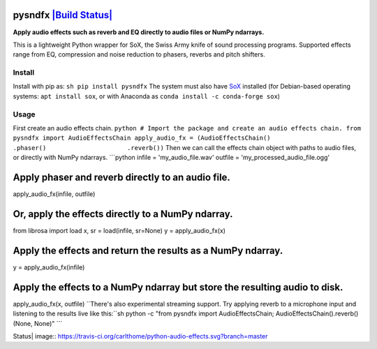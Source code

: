 pysndfx `|Build Status| <https://travis-ci.org/carlthome/python-audio-effects>`_
================================================================================

**Apply audio effects such as reverb and EQ directly to audio files or
NumPy ndarrays.**

This is a lightweight Python wrapper for SoX, the Swiss Army knife of
sound processing programs. Supported effects range from EQ, compression
and noise reduction to phasers, reverbs and pitch shifters.

Install
-------

Install with pip as: ``sh pip install pysndfx`` The system must also
have `SoX <http://sox.sourceforge.net/>`_ installed (for Debian-based
operating systems: ``apt install sox``, or with Anaconda as
``conda install -c conda-forge sox``)

Usage
-----

First create an audio effects chain.
``python # Import the package and create an audio effects chain. from pysndfx import AudioEffectsChain apply_audio_fx = (AudioEffectsChain()                      .phaser()                      .reverb())``
Then we can call the effects chain object with paths to audio files, or
directly with NumPy ndarrays. \`\`\`python infile =
'my\_audio\_file.wav' outfile = 'my\_processed\_audio\_file.ogg'

Apply phaser and reverb directly to an audio file.
==================================================

apply\_audio\_fx(infile, outfile)

Or, apply the effects directly to a NumPy ndarray.
==================================================

from librosa import load x, sr = load(infile, sr=None) y =
apply\_audio\_fx(x)

Apply the effects and return the results as a NumPy ndarray.
============================================================

y = apply\_audio\_fx(infile)

Apply the effects to a NumPy ndarray but store the resulting audio to disk.
===========================================================================

apply\_audio\_fx(x, outfile)
``There's also experimental streaming support. Try applying reverb to a microphone input and listening to the results live like this:``sh
python -c "from pysndfx import AudioEffectsChain;
AudioEffectsChain().reverb()(None, None)" \`\`\`

.. |Build
Status| image:: https://travis-ci.org/carlthome/python-audio-effects.svg?branch=master
